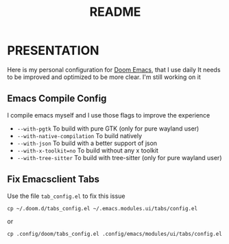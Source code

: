 #+title: README

* PRESENTATION
    Here is my personal configuration for [[https://github.com/doomemacs/doomemacs][Doom Emacs]], that I use daily
It needs to be improved and optimized to be more clear. I'm still working on it

** Emacs Compile Config
I compile emacs myself and I use those flags to improve the experience
 + ~--with-pgtk~ To build with pure GTK (only for pure wayland user)
 + ~--with-native-compilation~  To build natively
 + ~--with-json~ To build with a better support of json
 + ~--with-x-toolkit=no~ To build without any x toolkit
 + ~--with-tree-sitter~ To build with tree-sitter (only for pure wayland user)

** Fix Emacsclient Tabs
Use the file ~tab_config.el~ to fix this issue

#+begin_src shell
cp ~/.doom.d/tabs_config.el ~/.emacs.modules.ui/tabs/config.el
#+end_src
or
#+begin_src shell
cp .config/doom/tabs_config.el .config/emacs/modules/ui/tabs/config.el
#+end_src
